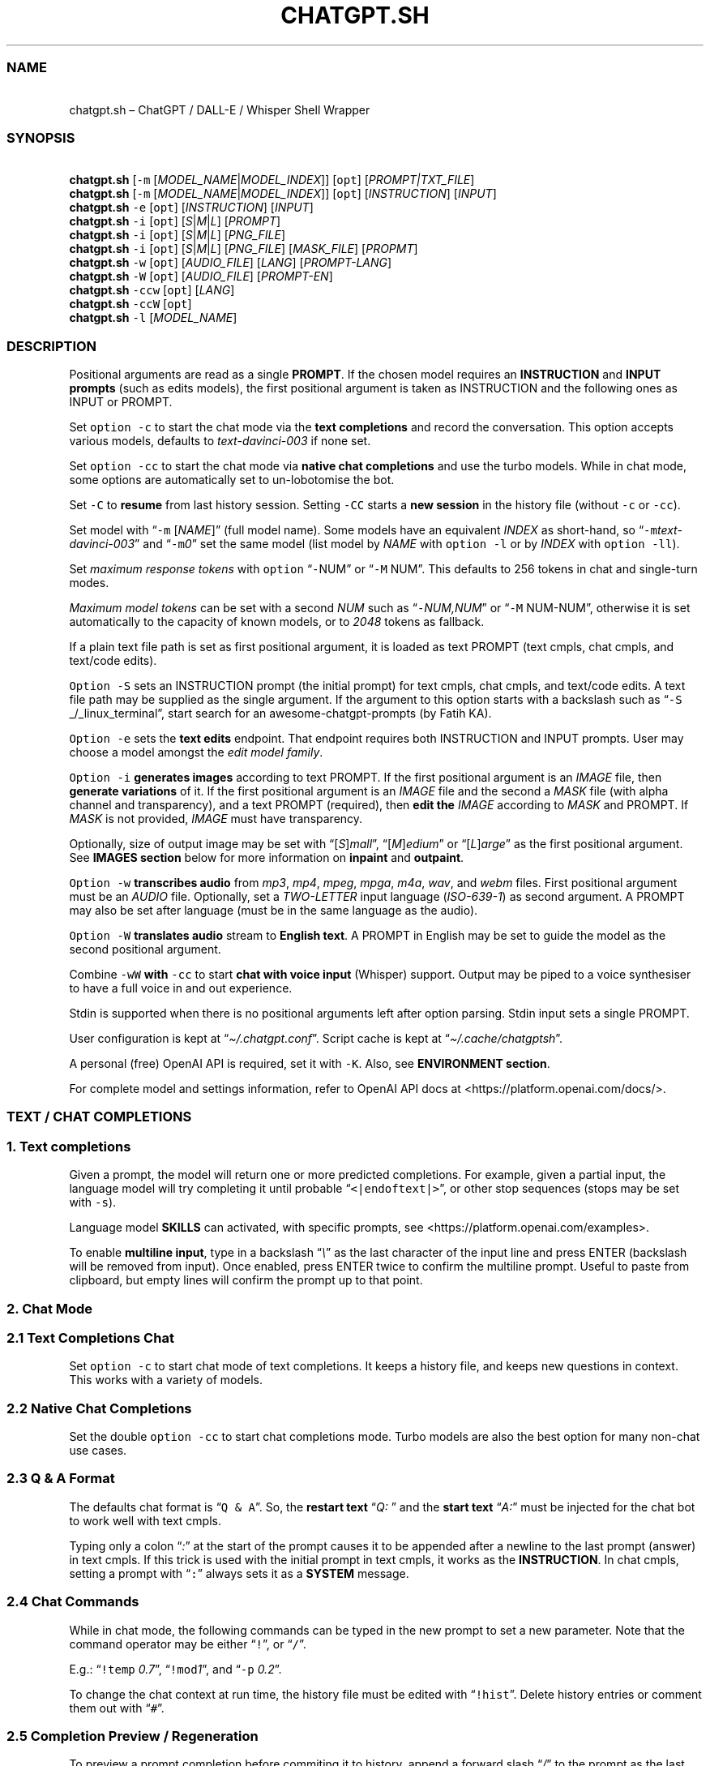 '\" t
.\" Automatically generated by Pandoc 3.1.1
.\"
.\" Define V font for inline verbatim, using C font in formats
.\" that render this, and otherwise B font.
.ie "\f[CB]x\f[]"x" \{\
. ftr V B
. ftr VI BI
. ftr VB B
. ftr VBI BI
.\}
.el \{\
. ftr V CR
. ftr VI CI
. ftr VB CB
. ftr VBI CBI
.\}
.TH "CHATGPT.SH" "1" "April 2023" "v0.11.9" "General Commands Manual"
.hy
.SS NAME
.PP
\ \ \ chatgpt.sh \[en] ChatGPT / DALL-E / Whisper Shell Wrapper
.SS SYNOPSIS
.PP
\ \ \ \f[B]chatgpt.sh\f[R] [\f[V]-m\f[R]
[\f[I]MODEL_NAME\f[R]|\f[I]MODEL_INDEX\f[R]]] [\f[V]opt\f[R]]
[\f[I]PROMPT|TXT_FILE\f[R]]
.PD 0
.P
.PD
\ \ \ \f[B]chatgpt.sh\f[R] [\f[V]-m\f[R]
[\f[I]MODEL_NAME\f[R]|\f[I]MODEL_INDEX\f[R]]] [\f[V]opt\f[R]]
[\f[I]INSTRUCTION\f[R]] [\f[I]INPUT\f[R]]
.PD 0
.P
.PD
\ \ \ \f[B]chatgpt.sh\f[R] \f[V]-e\f[R] [\f[V]opt\f[R]]
[\f[I]INSTRUCTION\f[R]] [\f[I]INPUT\f[R]]
.PD 0
.P
.PD
\ \ \ \f[B]chatgpt.sh\f[R] \f[V]-i\f[R] [\f[V]opt\f[R]]
[\f[I]S\f[R]|\f[I]M\f[R]|\f[I]L\f[R]] [\f[I]PROMPT\f[R]]
.PD 0
.P
.PD
\ \ \ \f[B]chatgpt.sh\f[R] \f[V]-i\f[R] [\f[V]opt\f[R]]
[\f[I]S\f[R]|\f[I]M\f[R]|\f[I]L\f[R]] [\f[I]PNG_FILE\f[R]]
.PD 0
.P
.PD
\ \ \ \f[B]chatgpt.sh\f[R] \f[V]-i\f[R] [\f[V]opt\f[R]]
[\f[I]S\f[R]|\f[I]M\f[R]|\f[I]L\f[R]] [\f[I]PNG_FILE\f[R]]
[\f[I]MASK_FILE\f[R]] [\f[I]PROPMT\f[R]]
.PD 0
.P
.PD
\ \ \ \f[B]chatgpt.sh\f[R] \f[V]-w\f[R] [\f[V]opt\f[R]]
[\f[I]AUDIO_FILE\f[R]] [\f[I]LANG\f[R]] [\f[I]PROMPT-LANG\f[R]]
.PD 0
.P
.PD
\ \ \ \f[B]chatgpt.sh\f[R] \f[V]-W\f[R] [\f[V]opt\f[R]]
[\f[I]AUDIO_FILE\f[R]] [\f[I]PROMPT-EN\f[R]]
.PD 0
.P
.PD
\ \ \ \f[B]chatgpt.sh\f[R] \f[V]-ccw\f[R] [\f[V]opt\f[R]]
[\f[I]LANG\f[R]]
.PD 0
.P
.PD
\ \ \ \f[B]chatgpt.sh\f[R] \f[V]-ccW\f[R] [\f[V]opt\f[R]]
.PD 0
.P
.PD
\ \ \ \f[B]chatgpt.sh\f[R] \f[V]-l\f[R] [\f[I]MODEL_NAME\f[R]]
.SS DESCRIPTION
.PP
Positional arguments are read as a single \f[B]PROMPT\f[R].
If the chosen model requires an \f[B]INSTRUCTION\f[R] and \f[B]INPUT
prompts\f[R] (such as edits models), the first positional argument is
taken as INSTRUCTION and the following ones as INPUT or PROMPT.
.PP
Set \f[V]option -c\f[R] to start the chat mode via the \f[B]text
completions\f[R] and record the conversation.
This option accepts various models, defaults to
\f[I]text-davinci-003\f[R] if none set.
.PP
Set \f[V]option -cc\f[R] to start the chat mode via \f[B]native chat
completions\f[R] and use the turbo models.
While in chat mode, some options are automatically set to un-lobotomise
the bot.
.PP
Set \f[V]-C\f[R] to \f[B]resume\f[R] from last history session.
Setting \f[V]-CC\f[R] starts a \f[B]new session\f[R] in the history file
(without \f[V]-c\f[R] or \f[V]-cc\f[R]).
.PP
Set model with \[lq]\f[V]-m\f[R] [\f[I]NAME\f[R]]\[rq] (full model
name).
Some models have an equivalent \f[I]INDEX\f[R] as short-hand, so
\[lq]\f[V]-m\f[R]\f[I]text-davinci-003\f[R]\[rq] and
\[lq]\f[V]-m\f[R]\f[I]0\f[R]\[rq] set the same model (list model by
\f[I]NAME\f[R] with \f[V]option -l\f[R] or by \f[I]INDEX\f[R] with
\f[V]option -ll\f[R]).
.PP
Set \f[I]maximum response tokens\f[R] with \f[V]option\f[R]
\[lq]\f[V]-\f[R]NUM\[rq] or \[lq]\f[V]-M\f[R] NUM\[rq].
This defaults to 256 tokens in chat and single-turn modes.
.PP
\f[I]Maximum model tokens\f[R] can be set with a second \f[I]NUM\f[R]
such as \[lq]\f[V]-\f[R]\f[I]NUM,NUM\f[R]\[rq] or \[lq]\f[V]-M\f[R]
NUM-NUM\[rq], otherwise it is set automatically to the capacity of known
models, or to \f[I]2048\f[R] tokens as fallback.
.PP
If a plain text file path is set as first positional argument, it is
loaded as text PROMPT (text cmpls, chat cmpls, and text/code edits).
.PP
\f[V]Option -S\f[R] sets an INSTRUCTION prompt (the initial prompt) for
text cmpls, chat cmpls, and text/code edits.
A text file path may be supplied as the single argument.
If the argument to this option starts with a backslash such as
\[lq]\f[V]-S\f[R] _/_linux_terminal\[rq], start search for an
awesome-chatgpt-prompts (by Fatih KA).
.PP
\f[V]Option -e\f[R] sets the \f[B]text edits\f[R] endpoint.
That endpoint requires both INSTRUCTION and INPUT prompts.
User may choose a model amongst the \f[I]edit model family\f[R].
.PP
\f[V]Option -i\f[R] \f[B]generates images\f[R] according to text PROMPT.
If the first positional argument is an \f[I]IMAGE\f[R] file, then
\f[B]generate variations\f[R] of it.
If the first positional argument is an \f[I]IMAGE\f[R] file and the
second a \f[I]MASK\f[R] file (with alpha channel and transparency), and
a text PROMPT (required), then \f[B]edit the\f[R] \f[I]IMAGE\f[R]
according to \f[I]MASK\f[R] and PROMPT.
If \f[I]MASK\f[R] is not provided, \f[I]IMAGE\f[R] must have
transparency.
.PP
Optionally, size of output image may be set with
\[lq][\f[I]S\f[R]]\f[I]mall\f[R]\[rq],
\[lq][\f[I]M\f[R]]\f[I]edium\f[R]\[rq] or
\[lq][\f[I]L\f[R]]\f[I]arge\f[R]\[rq] as the first positional argument.
See \f[B]IMAGES section\f[R] below for more information on
\f[B]inpaint\f[R] and \f[B]outpaint\f[R].
.PP
\f[V]Option -w\f[R] \f[B]transcribes audio\f[R] from \f[I]mp3\f[R],
\f[I]mp4\f[R], \f[I]mpeg\f[R], \f[I]mpga\f[R], \f[I]m4a\f[R],
\f[I]wav\f[R], and \f[I]webm\f[R] files.
First positional argument must be an \f[I]AUDIO\f[R] file.
Optionally, set a \f[I]TWO-LETTER\f[R] input language
(\f[I]ISO-639-1\f[R]) as second argument.
A PROMPT may also be set after language (must be in the same language as
the audio).
.PP
\f[V]Option -W\f[R] \f[B]translates audio\f[R] stream to \f[B]English
text\f[R].
A PROMPT in English may be set to guide the model as the second
positional argument.
.PP
Combine \f[V]-wW\f[R] \f[B]with\f[R] \f[V]-cc\f[R] to start \f[B]chat
with voice input\f[R] (Whisper) support.
Output may be piped to a voice synthesiser to have a full voice in and
out experience.
.PP
Stdin is supported when there is no positional arguments left after
option parsing.
Stdin input sets a single PROMPT.
.PP
User configuration is kept at \[lq]\f[I]\[ti]/.chatgpt.conf\f[R]\[rq].
Script cache is kept at \[lq]\f[I]\[ti]/.cache/chatgptsh\f[R]\[rq].
.PP
A personal (free) OpenAI API is required, set it with \f[V]-K\f[R].
Also, see \f[B]ENVIRONMENT section\f[R].
.PP
For complete model and settings information, refer to OpenAI API docs at
<https://platform.openai.com/docs/>.
.SS TEXT / CHAT COMPLETIONS
.SS 1. Text completions
.PP
Given a prompt, the model will return one or more predicted completions.
For example, given a partial input, the language model will try
completing it until probable \[lq]\f[V]<|endoftext|>\f[R]\[rq], or other
stop sequences (stops may be set with \f[V]-s\f[R]).
.PP
Language model \f[B]SKILLS\f[R] can activated, with specific prompts,
see <https://platform.openai.com/examples>.
.PP
To enable \f[B]multiline input\f[R], type in a backslash
\[lq]\f[I]\[rs]\f[R]\[rq] as the last character of the input line and
press ENTER (backslash will be removed from input).
Once enabled, press ENTER twice to confirm the multiline prompt.
Useful to paste from clipboard, but empty lines will confirm the prompt
up to that point.
.SS 2. Chat Mode
.SS 2.1 Text Completions Chat
.PP
Set \f[V]option -c\f[R] to start chat mode of text completions.
It keeps a history file, and keeps new questions in context.
This works with a variety of models.
.SS 2.2 Native Chat Completions
.PP
Set the double \f[V]option -cc\f[R] to start chat completions mode.
Turbo models are also the best option for many non-chat use cases.
.SS 2.3 Q & A Format
.PP
The defaults chat format is \[lq]\f[V]Q & A\f[R]\[rq].
So, the \f[B]restart text\f[R] \[lq]\f[I]Q:\ \f[R]\[rq] and the
\f[B]start text\f[R] \[lq]\f[I]A:\f[R]\[rq] must be injected for the
chat bot to work well with text cmpls.
.PP
Typing only a colon \[lq]\f[I]:\f[R]\[rq] at the start of the prompt
causes it to be appended after a newline to the last prompt (answer) in
text cmpls.
If this trick is used with the initial prompt in text cmpls, it works as
the \f[B]INSTRUCTION\f[R].
In chat cmpls, setting a prompt with \[lq]\f[V]:\f[R]\[rq] always sets
it as a \f[B]SYSTEM\f[R] message.
.SS 2.4 Chat Commands
.PP
While in chat mode, the following commands can be typed in the new
prompt to set a new parameter.
Note that the command operator may be either \[lq]\f[V]!\f[R]\[rq], or
\[lq]\f[V]/\f[R]\[rq].
.PP
.TS
tab(@);
r l l.
T{
\f[V]!NUM\f[R]
T}@T{
\f[V]!max\f[R]
T}@T{
Set response / model max tokens.
T}
T{
\f[V]-a\f[R]
T}@T{
\f[V]!pre\f[R]
T}@T{
Set presence pensalty.
T}
T{
\f[V]-A\f[R]
T}@T{
\f[V]!freq\f[R]
T}@T{
Set frequency penalty.
T}
T{
\f[V]-c\f[R]
T}@T{
\f[V]!new\f[R]
T}@T{
Start new session.
T}
T{
\f[V]-H\f[R]
T}@T{
\f[V]!hist\f[R]
T}@T{
Edit history in editor.
T}
T{
\f[V]-L\f[R]
T}@T{
\f[V]!log\f[R]
T}@T{
Save to log file.
T}
T{
\f[V]-m\f[R]
T}@T{
\f[V]!mod\f[R]
T}@T{
Set model (by index or name).
T}
T{
\f[V]-p\f[R]
T}@T{
\f[V]!top\f[R]
T}@T{
Set top_p.
T}
T{
\f[V]-r\f[R]
T}@T{
\f[V]!restart\f[R]
T}@T{
Set restart sequence.
T}
T{
\f[V]-R\f[R]
T}@T{
\f[V]!start\f[R]
T}@T{
Set start sequence.
T}
T{
\f[V]-s\f[R]
T}@T{
\f[V]!stop\f[R]
T}@T{
Set stop sequences.
T}
T{
\f[V]-t\f[R]
T}@T{
\f[V]!temp\f[R]
T}@T{
Set temperature.
T}
T{
\f[V]-o\f[R]
T}@T{
\f[V]!clip\f[R]
T}@T{
Copy responses to clipboard.
T}
T{
\f[V]-v\f[R]
T}@T{
\f[V]!ver\f[R]
T}@T{
Set/unset verbose.
T}
T{
\f[V]-x\f[R]
T}@T{
\f[V]!ed\f[R]
T}@T{
Set/unset text editor interface.
T}
T{
\f[V]-w\f[R]
T}@T{
\f[V]!rec\f[R]
T}@T{
Start audio record chat.
T}
T{
\f[V]!r\f[R]
T}@T{
\f[V]!regen\f[R]
T}@T{
Renegerate last response.
T}
T{
\f[V]!q\f[R]
T}@T{
\f[V]!quit\f[R]
T}@T{
Exit.
T}
.TE
.PP
E.g.: \[lq]\f[V]!temp\f[R] \f[I]0.7\f[R]\[rq],
\[lq]\f[V]!mod\f[R]\f[I]1\f[R]\[rq], and \[lq]\f[V]-p\f[R]
\f[I]0.2\f[R]\[rq].
.PP
To change the chat context at run time, the history file must be edited
with \[lq]\f[V]!hist\f[R]\[rq].
Delete history entries or comment them out with \[lq]\f[V]#\f[R]\[rq].
.SS 2.5 Completion Preview / Regeneration
.PP
To preview a prompt completion before commiting it to history, append a
forward slash \[lq]\f[I]/\f[R]\[rq] to the prompt as the last character.
Regenerate it again or press ENTER to accept it.
.PP
After a response has been written to the history file,
\f[B]regenerate\f[R] it with command \[lq]\f[V]!regen\f[R]\[rq] or type
in a single forward slash in the new empty prompt.
.SS 3. Prompt Engineering and Design
.PP
Unless the chat \f[V]options -c\f[R] or \f[V]-cc\f[R] are set,
\f[B]NO\f[R] INSTRUCTION is given to the language model (as would,
otherwise, be the initial prompt).
.PP
On chat mode, if no INSTRUCTION is set, a short one is given, and some
options set, such as increasing temp and presence penalty, in order to
un-lobotomise the bot.
With cheap and fast models of text cmpls, such as Curie, the best_of
option may even be worth setting (to 2 or 3).
.PP
Prompt engineering is an art on itself.
Study carefully how to craft the best prompts to get the most out of
text, code and chat compls models.
.PP
Certain prompts may return empty responses.
Maybe the model has nothing to further complete input or it expects more
text.
Try trimming spaces, appending a full stop/ellipsis, resetting
temperature or adding more text.
.PP
Prompts ending with a space character may result in lower quality
output.
This is because the API already incorporates trailing spaces in its
dictionary of tokens.
.PP
Note that the model\[cq]s steering and capabilities require prompt
engineering to even know that it should answer the questions.
.PP
For more on prompt design, see:
.IP \[bu] 2
<https://platform.openai.com/docs/guides/completion/prompt-design>
.IP \[bu] 2
<https://github.com/openai/openai-cookbook/blob/main/techniques_to_improve_reliability.md>
.PP
See detailed info on settings for each endpoint at:
.IP \[bu] 2
<https://platform.openai.com/docs/>
.SS CODE COMPLETIONS
.PP
Codex models are discontinued.
Use davinci or turbo models for coding tasks.
.PP
Turn comments into code, complete the next line or function in context,
add code comments, and rewrite code for efficiency, amongst other
functions.
.PP
Start with a comment with instructions, data or code.
To create useful completions it\[cq]s helpful to think about what
information a programmer would need to perform a task.
.SS TEXT EDITS
.PP
This endpoint is set with models with \f[B]edit\f[R] in their name or
\f[V]option -e\f[R].
Editing works by setting INSTRUCTION on how to modify a prompt and the
prompt proper.
.PP
The edits endpoint can be used to change the tone or structure of text,
or make targeted changes like fixing spelling.
Edits work well on empty prompts, thus enabling text generation similar
to the completions endpoint.
.SS IMAGES / DALL-E
.SS 1. Image Generations
.PP
An image can be created given a text prompt.
A text PROMPT of the desired image(s) is required.
The maximum length is 1000 characters.
.SS 2. Image Variations
.PP
Variations of a given \f[I]IMAGE\f[R] can be generated.
The \f[I]IMAGE\f[R] to use as the basis for the variations must be a
valid PNG file, less than 4MB and square.
.SS 3. Image Edits
.PP
To edit an \f[I]IMAGE\f[R], a \f[I]MASK\f[R] file may be optionally
provided.
If \f[I]MASK\f[R] is not provided, \f[I]IMAGE\f[R] must have
transparency, which will be used as the mask.
A text prompt is required.
.SS 3.1 ImageMagick
.PP
If \f[B]ImageMagick\f[R] is available, input \f[I]IMAGE\f[R] and
\f[I]MASK\f[R] will be checked and processed to fit dimensions and other
requirements.
.SS 3.2 Transparent Colour and Fuzz
.PP
A transparent colour must be set with
\[lq]\f[V]-\[at]\f[R][\f[I]COLOUR\f[R]]\[rq] to create the mask.
Defaults=\f[I]black\f[R].
.PP
By defaults, the \f[I]COLOUR\f[R] must be exact.
Use the \f[V]fuzz option\f[R] to match colours that are close to the
target colour.
This can be set with \[lq]\f[V]-\[at]\f[R][\f[I]VALUE%\f[R]]\[rq] as a
percentage of the maximum possible intensity, for example
\[lq]\f[V]-\[at]\f[R]\f[I]10%black\f[R]\[rq].
.PP
See also:
.IP \[bu] 2
<https://imagemagick.org/script/color.php>
.IP \[bu] 2
<https://imagemagick.org/script/command-line-options.php#fuzz>
.SS 3.3 Mask File / Alpha Channel
.PP
An alpha channel is generated with \f[B]ImageMagick\f[R] from any image
with the set transparent colour (defaults to \f[I]black\f[R]).
In this way, it is easy to make a mask with any black and white image as
a template.
.SS 3.4 In-Paint and Out-Paint
.PP
In-painting is achieved setting an image with a MASK and a prompt.
.PP
Out-painting can also be achieved manually with the aid of this script.
Paint a portion of the outer area of an image with \f[I]alpha\f[R], or a
defined \f[I]transparent\f[R] \f[I]colour\f[R] which will be used as the
mask, and set the same \f[I]colour\f[R] in the script with
\f[V]-\[at]\f[R].
Choose the best result amongst many results to continue the out-painting
process step-wise.
.PP
Optionally, for all image generations, variations, and edits, set
\f[B]size of output image\f[R] with \[lq]\f[I]256x256\f[R]\[rq]
(\[lq]\f[I]Small\f[R]\[rq]), \[lq]\f[I]512x512\f[R]\[rq]
(\[lq]\f[I]Medium\f[R]\[rq]), or \[lq]\f[I]1024x1024\f[R]\[rq]
(\[lq]\f[I]Large\f[R]\[rq]) as the first positional argument.
Defaults=\f[I]512x512\f[R].
.SS AUDIO / WHISPER
.SS 1. Transcriptions
.PP
Transcribes audio file or voice record into the input language.
Set a \f[I]two-letter\f[R] \f[I]ISO-639-1\f[R] language code
(\f[I]en\f[R], \f[I]es\f[R], \f[I]ja\f[R], or \f[I]zh\f[R]) as the
positional argument following the input audio file.
A prompt may also be set as last positional parameter to help guide the
model.
This prompt should match the audio language.
.SS 2. Translations
.PP
Translates audio into \f[B]English\f[R].
An optional text to guide the model\[cq]s style or continue a previous
audio segment is optional as last positional argument.
This prompt should be in English.
.PP
Setting \f[B]temperature\f[R] has an effect, the higher the more random.
.SS QUOTING AND SPECIAL SYMBOLS
.PP
The special sequences (\f[V]\[rs]b\f[R], \f[V]\[rs]f\f[R],
\f[V]\[rs]n\f[R], \f[V]\[rs]r\f[R], \f[V]\[rs]t\f[R] and
\f[V]\[rs]uHEX\f[R]) are interpreted as quoted \f[I]backspace\f[R],
\f[I]form feed\f[R], \f[I]new line\f[R], \f[I]return\f[R], \f[I]tab\f[R]
and \f[I]unicode hex\f[R].
To preserve these symbols as literals instead (e.
g.
\f[B]Latex syntax\f[R]), type in an extra backslash such as
\[lq]\f[V]\[rs]\[rs]theta\f[R]\[rq].
.SS ENVIRONMENT
.TP
\f[B]CHATGPTRC\f[R]
Path to user chatgpt.sh configuration.
.RS
.PP
Defaults=\[dq]\f[I]\[ti]/.chatgpt.conf\f[R]\[dq]
.RE
.TP
\f[B]INSTRUCTION\f[R]
Initial instruction set for the chatbot.
.PP
\f[B]OPENAI_API_KEY\f[R]
.TP
\f[B]OPENAI_KEY\f[R]
Set your personal (free) OpenAI API key.
.TP
\f[B]REC_CMD\f[R]
Audio recording command.
.PP
\f[B]VISUAL\f[R]
.TP
\f[B]EDITOR\f[R]
Text editor for external prompt editing.
.RS
.PP
Defaults=\[dq]\f[I]vim\f[R]\[dq]
.RE
.SS BUGS
.PP
\f[V]Ksh93\f[R] mangles multibyte characters when re-editing input
prompt and truncates input longer than 80 chars.
Workaround is to move cursor one char and press the up arrow key.
.PP
\f[V]Ksh2020\f[R] lacks functionality compared to \f[V]Ksh83u+\f[R],
such as \f[V]read\f[R] with history.
.PP
With the exception of Davinci models, older models were designed to be
run as one-shot.
.PP
Instruction prompts are required for the model to even know that it
should answer questions.
.PP
Garbage in, garbage out.
An idiot savant.
.SS REQUIREMENTS
.PP
A free OpenAI \f[B]API key\f[R].
\f[V]Bash\f[R], \f[V]Ksh93u+\f[R], or \f[V]Zsh\f[R].
\f[V]cURL\f[R], and \f[V]JQ\f[R].
.PP
\f[V]ImageMagick\f[R], and
\f[V]Sox\f[R]/\f[V]Alsa-tools\f[R]/\f[V]FFmpeg\f[R] are optionally
required.
.SS LONG OPTIONS
.PP
The following options can be set with an argument, or multiple times
when appropriate.
.RS
.PP
\f[V]--alpha\f[R], \f[V]--api-key\f[R], \f[V]--best\f[R],
\f[V]--best-of\f[R], \f[V]--chat\f[R], \f[V]--clipboard\f[R],
\f[V]--clip\f[R], \f[V]--cont\f[R], \f[V]--continue\f[R],
\f[V]--edit\f[R], \f[V]--editor\f[R], \f[V]--frequency\f[R],
\f[V]--frequency-penalty\f[R], \f[V]--help\f[R], \f[V]--hist\f[R],
\f[V]--image\f[R], \f[V]--instruction\f[R], \f[V]--last\f[R],
\f[V]--list-model\f[R], \f[V]--list-models\f[R], \f[V]--log\f[R],
\f[V]--log-prob\f[R], \f[V]--man\f[R], \f[V]--max\f[R],
\f[V]--max-tokens\f[R], \f[V]--mod\f[R], \f[V]--model\f[R],
\f[V]--no-colour\f[R], \f[V]--no-config\f[R], \f[V]--presence\f[R],
\f[V]--presence-penalty\f[R], \f[V]--prob\f[R], \f[V]--raw\f[R],
\f[V]--restart-seq\f[R], \f[V]--restart-sequence\f[R],
\f[V]--results\f[R], \f[V]--resume\f[R], \f[V]--start-seq\f[R],
\f[V]--start-sequence\f[R], \f[V]--stop\f[R], \f[V]--temp\f[R],
\f[V]--temperature\f[R], \f[V]--top\f[R], \f[V]--top-p\f[R],
\f[V]--transcribe\f[R], \f[V]--translate\f[R], and \f[V]--verbose\f[R].
.RE
.PP
E.g.: \[lq]\f[V]--chat\f[R]\[rq],
\[lq]\f[V]--temp\f[R]=\f[I]0.9\f[R]\[rq],
\[lq]\f[V]--max\f[R]=\f[I]1024,128\f[R]\[rq], and
\[lq]\f[V]--presence-penalty\f[R] \f[I]0.6\f[R]\[rq].
.SS OPTIONS
.TP
\f[B]-\[at]\f[R] [[\f[I]VAL%\f[R]]\f[I]COLOUR\f[R]]
Set transparent colour of image mask.
Def=\f[I]black\f[R].
.RS
.PP
Fuzz intensity can be set with [VAL%].
Def=\f[I]0%\f[R].
.RE
.PP
\f[B]-NUM\f[R]
.TP
\f[B]-M\f[R] [\f[I]NUM\f[R][\f[I]-NUM\f[R]]]
Set maximum number of \f[V]response tokens\f[R].
Def=\f[I]256\f[R].
.RS
.PP
Maximum \f[V]model tokens\f[R] can be set with a second number.
Def=\f[I]auto-256\f[R].
.RE
.TP
\f[B]-a\f[R] [\f[I]VAL\f[R]]
Set presence penalty (cmpls/chat, -2.0 - 2.0).
.TP
\f[B]-A\f[R] [\f[I]VAL\f[R]]
Set frequency penalty (cmpls/chat, -2.0 - 2.0).
.TP
\f[B]-b\f[R] [\f[I]VAL\f[R]]
Set best of, must be greater than \f[V]opt -n\f[R] (cmpls).
Def=\f[I]1\f[R].
.TP
\f[B]-B\f[R]
Print log probabilities to stderr (cmpls, 0 - 5).
.TP
\f[B]-c\f[R]
Chat mode in text completions, new session.
.TP
\f[B]-cc\f[R]
Chat mode in chat completions, new session.
.TP
\f[B]-C\f[R]
Continue from last session (compls/chat).
.RS
.PP
Set twice to start new session in chat mode (without -c, -cc).
.RE
.TP
\f[B]-e\f[R] [\f[I]INSTRUCTION\f[R]] [\f[I]INPUT\f[R]]
Set Edit mode.
Model def=\f[I]text-davinci-edit-001\f[R].
.TP
\f[B]-f\f[R]
Ignore user config file and environment.
.TP
\f[B]-h\f[R]
Print this help page.
.TP
\f[B]-H\f[R]
Edit history file with text editor or pipe to stdout.
.TP
\f[B]-HH\f[R]
Pretty print last history session to stdout.
.TP
\f[B]-i\f[R] [\f[I]PROMPT\f[R]]
Generate images given a prompt.
.TP
\f[B]-i\f[R] [\f[I]PNG\f[R]]
Create variations of a given image.
.TP
\f[B]-i\f[R] [\f[I]PNG\f[R]] [\f[I]MASK\f[R]] [\f[I]PROMPT\f[R]]
Edit image with mask and prompt (required).
.TP
\f[B]-j\f[R]
Print raw JSON response (debug with -jVV).
.TP
\f[B]-k\f[R]
Disable colour output.
Def=\f[I]auto\f[R].
.TP
\f[B]-K\f[R] [\f[I]KEY\f[R]]
Set API key (free).
.TP
\f[B]-l\f[R] [\f[I]MOD\f[R]]
List models or print details of MODEL.
.RS
.PP
Set twice to print model indexes instead.
.RE
.TP
\f[B]-L\f[R] [\f[I]FILEPATH\f[R]]
Set log file.
\f[I]FILEPATH\f[R] is required.
.TP
\f[B]-m\f[R] [\f[I]MOD\f[R]]
Set model by \f[I]NAME\f[R].
.TP
\f[B]-m\f[R] [\f[I]IND\f[R]]
Set model by \f[I]INDEX\f[R]:
.PP
.TS
tab(@);
l l l.
T{
T}@T{
\f[B]COMPLETIONS\f[R]
T}@T{
\f[B]EDITS\f[R]
T}
T{
T}@T{
\f[I]0\f[R].
text-davinci-003
T}@T{
\f[I]8\f[R].
text-davinci-edit-001
T}
T{
T}@T{
\f[I]1\f[R].
text-curie-001
T}@T{
\f[I]9\f[R].
code-davinci-edit-001
T}
T{
T}@T{
\f[I]2\f[R].
text-babbage-001
T}@T{
\f[B]AUDIO\f[R]
T}
T{
T}@T{
\f[I]3\f[R].
text-ada-001
T}@T{
\f[I]11\f[R].
whisper-1
T}
T{
T}@T{
\f[B]CHAT\f[R]
T}@T{
\f[B]GPT-4\f[R]
T}
T{
T}@T{
\f[I]4\f[R].
gpt-3.5-turbo
T}@T{
\f[I]12\f[R].
gpt-4
T}
T{
T}@T{
\f[B]MODERATION\f[R]
T}@T{
\f[I]13\f[R].
gpt-4-32k
T}
T{
T}@T{
\f[I]6\f[R].
text-moderation-latest
T}@T{
T}
T{
T}@T{
\f[I]7\f[R].
text-moderation-stable
T}@T{
T}
.TE
.TP
\f[B]-n\f[R] [\f[I]NUM\f[R]]
Set number of results.
Def=\f[I]1\f[R].
.TP
\f[B]-p\f[R] [\f[I]VAL\f[R]]
Set Top_p value, nucleus sampling (cmpls/chat, 0.0 - 1.0).
.TP
\f[B]-r\f[R] [\f[I]SEQ\f[R]]
Set restart sequence string.
.TP
\f[B]-R\f[R] [\f[I]SEQ\f[R]]
Set start sequence string.
.TP
\f[B]-s\f[R] [\f[I]SEQ\f[R]]
Set stop sequences, up to 4.
Def=\[dq]\f[I]<|endoftext|>\f[R]\[dq].
.TP
\f[B]-S\f[R] [\f[I]INSTRUCTION\f[R]|\f[I]FILE\f[R]]
Set an instruction prompt.
It may be a text file.
.TP
\f[B]-S\f[R] \f[I]/\f[R][\f[I]PROMPT_NAME\f[R]]
Set/search prompt from awesome-chatgpt-prompts.
.TP
\f[B]-t\f[R] [\f[I]VAL\f[R]]
Set temperature value (cmpls/chat/edits/audio), (0.0 - 2.0, whisper 0.0
- 1.0).
Def=\f[I]0\f[R].
.TP
\f[B]-o\f[R]
Copy response to clipboard.
.TP
\f[B]-v\f[R]
Less verbose.
.RS
.PP
May set multiple times.
.RE
.TP
\f[B]-V\f[R]
Pretty-print request.
.RS
.PP
Set twice to dump raw request.
.RE
.TP
\f[B]-x\f[R]
Edit prompt in text editor.
.TP
\f[B]-w\f[R] [\f[I]AUD\f[R]] [\f[I]LANG\f[R]]
Transcribe audio file into text.
LANG is optional.
.RS
.PP
Set twice to get phrase-level timestamps.
.RE
.TP
\f[B]-W\f[R] [\f[I]AUD\f[R]]
Translate audio file into English text.
.RS
.PP
Set twice to get phrase-level timestamps.
.RE
.TP
\f[B]-z\f[R]
Print last response JSON data.
.SH AUTHORS
mountaineerbr.
